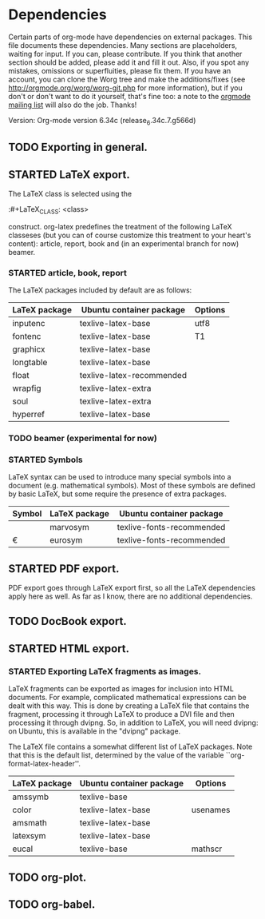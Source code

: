 #+TODO: TODO STARTED | DONE

* Dependencies

Certain parts of org-mode have dependencies on external packages. This
file documents these dependencies. Many sections are placeholders,
waiting for input. If you can, please contribute. If you think that
another section should be added, please add it and fill it out. Also,
if you spot any mistakes, omissions or superfluities, please fix
them. If you have an account, you can clone the Worg tree and make the
additions/fixes (see [[http://orgmode.org/worg/worg-git.php]] for more
information), but if you don't or don't want to do it yourself, that's
fine too: a note to the [[mailto:emacs-orgmode@gnu.org][orgmode mailing list]] will also do
the job. Thanks!

Version: Org-mode version 6.34c (release_6.34c.7.g566d)

** TODO Exporting in general.

** STARTED LaTeX export.
The LaTeX class is selected using the

:#+LaTeX_CLASS: <class>

construct. org-latex predefines the treatment of the
following LaTeX classeses (but you can of course customize
this treatment to your heart's content): article, report, book
and (in an experimental branch for now) beamer.

*** STARTED article, book, report
The LaTeX packages included by default are as follows:

| LaTeX package | Ubuntu container package  | Options |
|---------------+---------------------------+---------|
| inputenc      | texlive-latex-base        | utf8    |
| fontenc       | texlive-latex-base        | T1      |
| graphicx      | texlive-latex-base        |         |
| longtable     | texlive-latex-base        |         |
| float         | texlive-latex-recommended |         |
| wrapfig       | texlive-latex-extra       |         |
| soul          | texlive-latex-extra       |         |
| hyperref      | texlive-latex-base        |         |

*** TODO beamer (experimental for now)
*** STARTED Symbols

LaTeX syntax can be used to introduce many special symbols into a
document (e.g. mathematical symbols). Most of these symbols are defined
by basic LaTeX, but some require the presence of extra packages.

| Symbol | LaTeX package | Ubuntu container package  |
|--------+---------------+---------------------------|
| \EUR   | marvosym      | texlive-fonts-recommended |
| \euro  | eurosym       | texlive-fonts-recommended |


** STARTED PDF export.

PDF export goes through LaTeX export first, so all the LaTeX dependencies
apply here as well. As far as I know, there are no additional dependencies.

** TODO DocBook export.


** STARTED HTML export.
*** STARTED Exporting LaTeX fragments as images.
LaTeX fragments can be exported as images for inclusion into HTML
documents. For example, complicated mathematical expressions can be
dealt with this way. This is done by creating a LaTeX file that
contains the fragment, processing it through LaTeX to produce a DVI
file and then processing it through dvipng. So, in addition to LaTeX,
you will need dvipng: on Ubuntu, this is available in the "dvipng"
package.

The LaTeX file contains a somewhat different list of LaTeX packages.
Note that this is the default list, determined by the value of the
variable ``org-format-latex-header''.

| LaTeX package | Ubuntu container package | Options  |
|---------------+--------------------------+----------|
| amssymb       | texlive-base             |          |
| color         | texlive-latex-base       | usenames |
| amsmath       | texlive-latex-base       |          |
| latexsym      | texlive-latex-base       |          |
| eucal         | texlive-base             | mathscr  |

** TODO org-plot.

** TODO org-babel.
